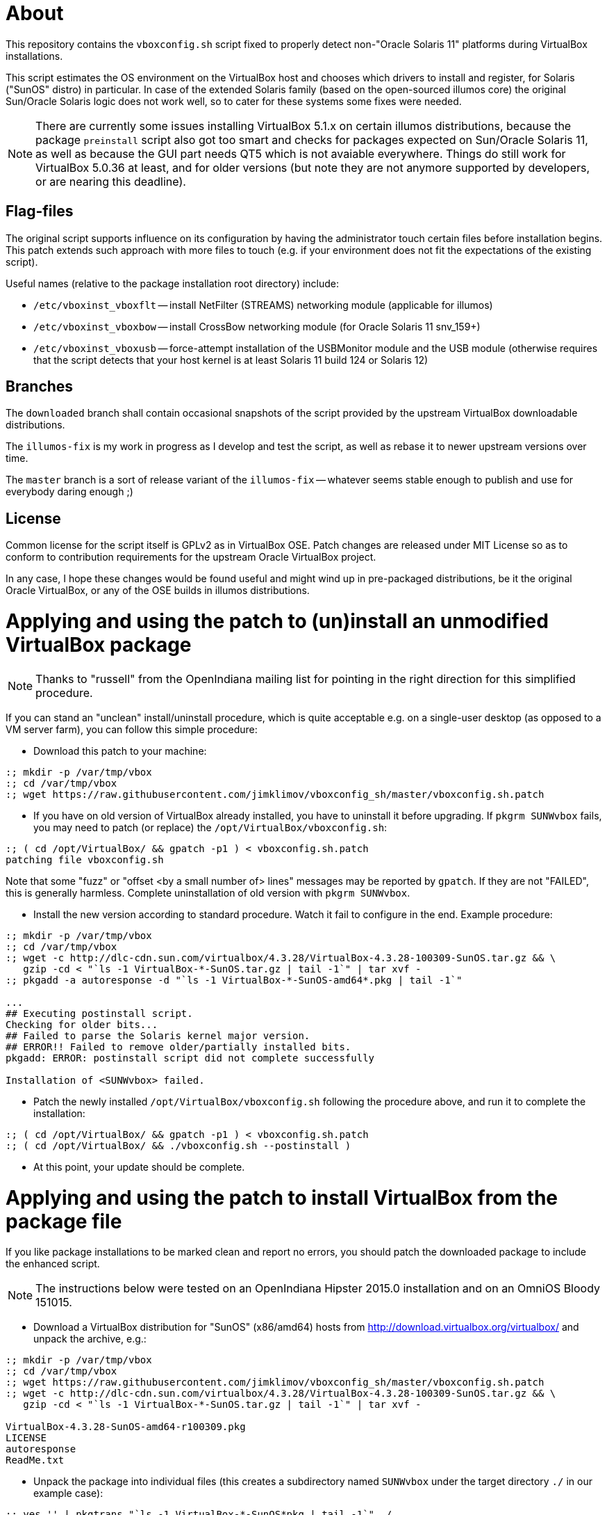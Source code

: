 = About

This repository contains the `vboxconfig.sh` script fixed to properly detect
non-"Oracle Solaris 11" platforms during VirtualBox installations.

This script estimates the OS environment on the VirtualBox host and chooses
which drivers to install and register, for Solaris ("SunOS" distro) in
particular. In case of the extended Solaris family (based on the open-sourced
illumos core) the original Sun/Oracle Solaris logic does not work well, so
to cater for these systems some fixes were needed.

NOTE: There are currently some issues installing VirtualBox 5.1.x on certain
illumos distributions, because the package `preinstall` script also got too
smart and checks for packages expected on Sun/Oracle Solaris 11, as well as
because the GUI part needs QT5 which is not avaiable everywhere. Things do
still work for VirtualBox 5.0.36 at least, and for older versions (but note
they are not anymore supported by developers, or are nearing this deadline).

== Flag-files

The original script supports influence on its configuration by having the
administrator touch certain files before installation begins. This patch
extends such approach with more files to touch (e.g. if your environment
does not fit the expectations of the existing script).

Useful names (relative to the package installation root directory) include:

* `/etc/vboxinst_vboxflt` -- install NetFilter (STREAMS) networking module
(applicable for illumos)

* `/etc/vboxinst_vboxbow` -- install CrossBow networking module (for
Oracle Solaris 11 snv_159+)

* `/etc/vboxinst_vboxusb` -- force-attempt installation of the USBMonitor
module and the USB module (otherwise requires that the script detects that
your host kernel is at least Solaris 11 build 124 or Solaris 12)

== Branches

The `downloaded` branch shall contain occasional snapshots of the script
provided by the upstream VirtualBox downloadable distributions.

The `illumos-fix` is my work in progress as I develop and test the script,
as well as rebase it to newer upstream versions over time.

The `master` branch is a sort of release variant of the `illumos-fix` --
whatever seems stable enough to publish and use for everybody daring enough ;)

== License

Common license for the script itself is GPLv2 as in VirtualBox OSE.
Patch changes are released under MIT License so as to conform to contribution
requirements for the upstream Oracle VirtualBox project.

In any case, I hope these changes would be found useful and might wind up
in pre-packaged distributions, be it the original Oracle VirtualBox, or
any of the OSE builds in illumos distributions.


= Applying and using the patch to (un)install an unmodified VirtualBox package

NOTE: Thanks to "russell" from the OpenIndiana mailing list for pointing
in the right direction for this simplified procedure.

If you can stand an "unclean" install/uninstall procedure, which is quite
acceptable e.g. on a single-user desktop (as opposed to a VM server farm),
you can follow this simple procedure:

* Download this patch to your machine:
----
:; mkdir -p /var/tmp/vbox
:; cd /var/tmp/vbox
:; wget https://raw.githubusercontent.com/jimklimov/vboxconfig_sh/master/vboxconfig.sh.patch
----

* If you have on old version of VirtualBox already installed, you have to
uninstall it before upgrading. If `pkgrm SUNWvbox` fails, you may need to
patch (or replace) the `/opt/VirtualBox/vboxconfig.sh`:
----
:; ( cd /opt/VirtualBox/ && gpatch -p1 ) < vboxconfig.sh.patch
patching file vboxconfig.sh
----
Note that some "fuzz" or "offset <by a small number of> lines" messages may
be reported by `gpatch`. If they are not "FAILED", this is generally harmless.
Complete uninstallation of old version with `pkgrm SUNWvbox`.

* Install the new version according to standard procedure. Watch it fail
to configure in the end. Example procedure:
----
:; mkdir -p /var/tmp/vbox
:; cd /var/tmp/vbox
:; wget -c http://dlc-cdn.sun.com/virtualbox/4.3.28/VirtualBox-4.3.28-100309-SunOS.tar.gz && \
   gzip -cd < "`ls -1 VirtualBox-*-SunOS.tar.gz | tail -1`" | tar xvf -
:; pkgadd -a autoresponse -d "`ls -1 VirtualBox-*-SunOS-amd64*.pkg | tail -1`"

...
## Executing postinstall script.
Checking for older bits...
## Failed to parse the Solaris kernel major version.
## ERROR!! Failed to remove older/partially installed bits.
pkgadd: ERROR: postinstall script did not complete successfully

Installation of <SUNWvbox> failed.
----

* Patch the newly installed `/opt/VirtualBox/vboxconfig.sh` following the
procedure above, and run it to complete the installation:
----
:; ( cd /opt/VirtualBox/ && gpatch -p1 ) < vboxconfig.sh.patch
:; ( cd /opt/VirtualBox/ && ./vboxconfig.sh --postinstall )
----

* At this point, your update should be complete.


= Applying and using the patch to install VirtualBox from the package file

If you like package installations to be marked clean and report no errors,
you should patch the downloaded package to include the enhanced script.

NOTE: The instructions below were tested on an OpenIndiana Hipster 2015.0
installation and on an OmniOS Bloody 151015.

* Download a VirtualBox distribution for "SunOS" (x86/amd64) hosts from
http://download.virtualbox.org/virtualbox/ and unpack the archive, e.g.:
----
:; mkdir -p /var/tmp/vbox
:; cd /var/tmp/vbox
:; wget https://raw.githubusercontent.com/jimklimov/vboxconfig_sh/master/vboxconfig.sh.patch
:; wget -c http://dlc-cdn.sun.com/virtualbox/4.3.28/VirtualBox-4.3.28-100309-SunOS.tar.gz && \
   gzip -cd < "`ls -1 VirtualBox-*-SunOS.tar.gz | tail -1`" | tar xvf -

VirtualBox-4.3.28-SunOS-amd64-r100309.pkg
LICENSE
autoresponse
ReadMe.txt
----

* Unpack the package into individual files (this creates a subdirectory
named `SUNWvbox` under the target directory `./` in our example case):
----
:; yes '' | pkgtrans "`ls -1 VirtualBox-*-SunOS*pkg | tail -1`" ./
:; du -ks SUNWvbox/ ; find SUNWvbox/ | grep vboxconfig
210448  SUNWvbox/
SUNWvbox/root/opt/VirtualBox/vboxconfig.sh
----

* Apply the patch:
----
:; ( cd SUNWvbox/root/opt/VirtualBox/ && gpatch -p1 ) < vboxconfig.sh.patch
patching file vboxconfig.sh
----
Note that some "fuzz" or "offset <by a small number of> lines" messages may
be reported by `gpatch`. If they are not "FAILED", this is generally harmless.

* Fix up the SVR4 package metadata (embed new size and checksum of the
resulting file into the `pkgmap`):
----
:; CSSZ="$( /bin/cksum -B1 -s SUNWvbox/root/opt/VirtualBox/vboxconfig.sh | awk '{print $2" "$1}' )" && \
   echo "$CSSZ"
47288 14514

:; sed 's,^\(.* f .* /opt/VirtualBox/vboxconfig.sh [^ ]* [^ ]* [^ ]* \)\([^ ]* [^ ]* \)\([^ ]*\)$,\1'"$CSSZ "'\3,' \
    -i SUNWvbox/pkgmap

:; grep -i vboxconfig SUNWvbox/pkgmap
1 f none /opt/VirtualBox/vboxconfig.sh 0755 root bin 47288 14514 1431530679
----

CAUTION: The next step covers installation of the resulting patched package on
a hypervisor host. Keep in mind that this process *will* disrupt networking,
so initiate the installation only from an out-of-band connection (console)
or at least a non-disruptable session (VNC, `screen`) so that the SSH link
disconnection will not botch the installation.

* Hope that all went well above, and install the package (in case of upgrading
or retrying, remove an old one first):
----
:; cd /var/tmp/vbox && \
   if [ -d /var/sadm/pkg/SUNWvbox ] ; then yes y | pkgrm SUNWvbox ; fi && \
   yes '' | pkgadd -d . -a ./autoresponse
----

* If you want to reuse the resulting package on several hosts, you can copy
over the `SUNWvbox` subdirectory and install it in the same way as above,
or you can `pkgtrans` it back into a single file for more convenient storage,
e.g.:
----
:; pkgtrans . VirtualBox\-4.3.28\-SunOS\-amd64\-r100309-illumos.pkg SUNWvbox
Transferring <SUNWvbox> package instance
----

* After updating the host software, if you're using the PUEL-licensed extension
pack, don't forget to update it as well. A nice automation was posted on the
VirtualBox forums https://forums.virtualbox.org/viewtopic.php?f=7&t=44337 by
"Sasquatch":
----
#!/bin/bash
if version=$(VBoxManage -v) ; then
  echo $version
  var1=$(echo $version | cut -d 'r' -f 1)
  echo $var1
  var2=$(echo $version | cut -d 'r' -f 2)
  echo $var2
  file="Oracle_VM_VirtualBox_Extension_Pack-$var1-$var2.vbox-extpack"
  localfile="/tmp/$file"
  echo $file
  wget -c http://download.virtualbox.org/virtualbox/$var1/$file -O $localfile
  sudo VBoxManage extpack uninstall "Oracle VM VirtualBox Extension Pack"
  sudo VBoxManage extpack install $localfile --replace
fi
----

* Do not forget to update VirtualBox Guest Additions on the virtual machines,
this may be especially important for continued X11 guest desktop support.

= X.Org config file chooser for dual-booted VM/HW setups

I have an OI installation on a laptop alternately running as a VM or as a
"physical" OS. One of the implications is that there are different preset
X11 driver configurations relevant to different hardware. A nifty trick I
saw advised on the internet was to add an init-script that would choose
the suitable pre-made X11 config file and install it, before running GDM
or equivalent graphics engine.

This is what `S98vbox-dualboot-xorg` script is intended for. Look in the
sources for hints on configuration, and copy and tune the needed config
files as `/etc/X11/xorg.conf*` names referenced in the script variables
(as is, or renamed via its own optional simple config file).

= XSession tweaks for VirtualBox Guest Additions and non-Oracle X sessions

As OpenIndiana Hipster switched to offer MATE instead of GNOME2 recently,
I found that the Guest Additions' `VBoxClient` is not started under the new
sessions. Without much further digging about the causes, I made a config
file to force startup of those clients in any X session instead (IFF the
hardware is deemed to be a VirtualBox -- so it is friendly to dual-booters).
Just copy `0980.VBGA` to `/etc/X11/xinit/xinitrc.d/` and make sure it is
marked as executable, and it should be picked up by `/etc/gdm/Xsession`
script processing when an X11 session starts up for any user. Alternately,
reference a copy of this code from your account's `~/.xprofile` file, if
you want to limit the impact to just a few users.

Research has shown that it is not a problem to run `VBoxClient` twice or
more -- the daemon only forks and runs once (overall there's two processes
for each of the options), so it should not cause problems for GNOME2 sessions
as well.

Good luck,
Jim Klimov

''''

# Original mailing-list announcement

_slightly edited_

----
* From: Jim Klimov
* To: vbox-dev@virtualbox.org
* Date: 9 Mar 16:09 2015 
* Subj: Patch to support installation on non-Sun/Oracle Solaris hosts

Hello all,

I submit a patch which should simplify installation of modern VirtualBox
on some non-Oracle derivate distributions of Solaris which are known to
host VirtualBox just fine. Most of the patch deals with "proper" detection 
of major and minor OS version numbers on those distributions. Also there
is now a touchable filename to enforce installation of USB filters and
corresponding UNIX group accounts, as a workaround for further distros
not detected as supported by even new code.

I submit this patch under the terms of MIT license.

This was last tested with VirtualBox 4.3.24 and OpenIndiana Hipster and
OmniOS Bloody, all updated today to the most current states available.

Note this was not yet tested in practice with OpenSolaris SXCE (yes, I do
have some running), although snippets were developed that should work there.
I don't expect there are many of those installations left beside my closet,
but those are all pleased with old VBox versions for now... ain't broke,
you know ;)

Hope this helps, 
// Jim Klimov
----
